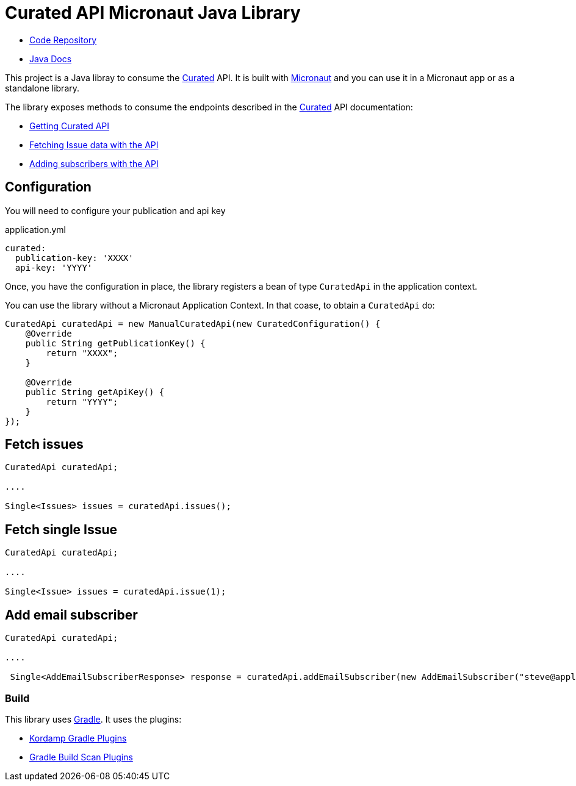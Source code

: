 # Curated API Micronaut Java Library

- https://github.com/sdelamo/curatedapi[Code Repository]

- https://sdelamo.github.io/curatedapi/api-xref/index.html[Java Docs]

This project is a Java libray to consume the https://curated.co[Curated] API. It is built with https://micronaut.io[Micronaut] and you can use it in a Micronaut app or as a standalone library.

The library exposes methods to consume the endpoints described in the https://curated.co[Curated] API documentation:

- http://support.curated.co/integrations/getting-started-with-the-curated-api/[Getting Curated API]
- http://support.curated.co/integrations/fetching-issue-data-with-the-api/[Fetching Issue data with the API]
- http://support.curated.co/integrations/adding-subscribers-with-the-api/[Adding subscribers with the API]


== Configuration

You will need to configure your publication and api key

.application.yml
[source,yaml]
----
curated:
  publication-key: 'XXXX'
  api-key: 'YYYY'
----

Once, you have the configuration in place, the library registers a bean of type `CuratedApi` in the application context.

You can use the library without a Micronaut Application Context. In that coase, to obtain a `CuratedApi` do:


[source,java]
----
CuratedApi curatedApi = new ManualCuratedApi(new CuratedConfiguration() {
    @Override
    public String getPublicationKey() {
        return "XXXX";
    }

    @Override
    public String getApiKey() {
        return "YYYY";
    }
});
----

== Fetch issues

[source,java]
----
CuratedApi curatedApi;

....

Single<Issues> issues = curatedApi.issues();
----

== Fetch single Issue

[source,java]
----
CuratedApi curatedApi;

....

Single<Issue> issues = curatedApi.issue(1);
----

== Add email subscriber

[source,java]
----
CuratedApi curatedApi;

....

 Single<AddEmailSubscriberResponse> response = curatedApi.addEmailSubscriber(new AddEmailSubscriber("steve@apple.com"));
----

=== Build

This library uses https://gradle.org[Gradle]. It uses the plugins:

- https://kordamp.org/kordamp-gradle-plugins/[Kordamp Gradle Plugins]
- https://plugins.gradle.org/plugin/com.gradle.build-scan[Gradle Build Scan Plugins]